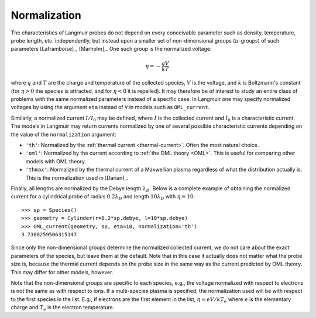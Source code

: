 Normalization
-------------

The characteristics of Langmuir probes do not depend on every conceivable parameter such as density, temperature, probe length, etc. independently, but instead upon a smaller set of non-dimensional groups (:math:`\pi`-groups) of such parameters [Laframboise]_, [Marholm]_. One such group is the normalized voltage:

.. math::

    \eta = -\frac{qV}{kT}
    
where :math:`q` and :math:`T` are the charge and temperature of the collected species, :math:`V` is the voltage, and :math:`k` is Boltzmann's constant (for :math:`\eta>0` the species is attracted, and for :math:`\eta<0` it is repelled). It may therefore be of interest to study an entire class of problems with the same normalized parameters instead of a specific case. In Langmuir one may specify normalized voltages by using the argument ``eta`` instead of ``V`` in models such as ``OML_current``.

Similarly, a normalized current :math:`I/I_0` may be defined, where :math:`I` is the collected current and :math:`I_0` is a characteristic current. The models in Langmuir may return currents normalized by one of several possible characteristic currents depending on the value of the ``normalization`` argument:

- ``'th'``: Normalized by the :ref:`thermal current <thermal-current>`. Often the most natural choice.
- ``'oml'``: Normalized by the current according to :ref:`the OML theory <OML>`. This is useful for comparing other models with OML theory.
- ``'thmax'``:  Normalized by the thermal current of a Maxwellian plasma regardless of what the distribution actually is. This is the normalization used in [Darian]_.

Finally, all lengths are normalized by the Debye length :math:`\lambda_D`. Below is a complete example of obtaining the normalized current for a cylindrical probe of radius :math:`0.2\lambda_D` and length :math:`10\lambda_D` with :math:`\eta=10`::

    >>> sp = Species()
    >>> geometry = Cylinder(r=0.2*sp.debye, l=10*sp.debye)
    >>> OML_current(geometry, sp, eta=10, normalization='th')
    3.7388259506315147
  
Since only the non-dimensional groups determine the normalized collected current, we do not care about the exact parameters of the species, but leave them at the default. Note that in this case it actually does not matter what the probe size is, because the thermal current depends on the probe size in the same way as the current predicted by OML theory. This may differ for other models, however.

Note that the non-dimensional groups are specific to each species, e.g., the voltage normalized with respect to electrons is not the same as with respect to ions. If a multi-species plasma is specified, the normalization used will be with respect to the first species in the list. E.g., if electrons are the first element in the list, :math:`\eta=eV/kT_e` where :math:`e` is the elementary charge and :math:`T_e` is the electron temperature.
